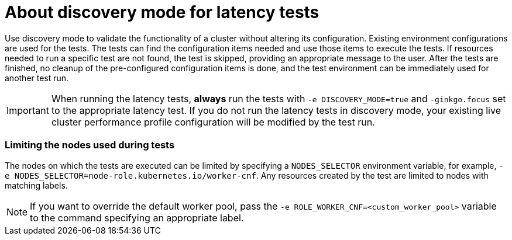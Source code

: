 // Module included in the following assemblies:
//
// * scalability_and_performance/cnf-performing-platform-verification-latency-tests.adoc

:_content-type: CONCEPT
[id="discovery-mode_{context}"]
= About discovery mode for latency tests

Use discovery mode to validate the functionality of a cluster without altering its configuration. Existing environment configurations are used for the tests. The tests can find the configuration items needed and use those items to execute the tests. If resources needed to run a specific test are not found, the test is skipped, providing an appropriate message to the user. After the tests are finished, no cleanup of the pre-configured configuration items is done, and the test environment can be immediately used for another test run.

[IMPORTANT]
====
When running the latency tests, **always** run the tests with `-e DISCOVERY_MODE=true` and `-ginkgo.focus` set to the appropriate latency test. If you do not run the latency tests in discovery mode, your existing live cluster performance profile configuration will be modified by the test run.
====

[discrete]
=== Limiting the nodes used during tests

The nodes on which the tests are executed can be limited by specifying a `NODES_SELECTOR` environment variable, for example, `-e NODES_SELECTOR=node-role.kubernetes.io/worker-cnf`. Any resources created by the test are limited to nodes with matching labels.

[NOTE]
====
If you want to override the default worker pool, pass the `-e ROLE_WORKER_CNF=<custom_worker_pool>` variable to the command specifying an appropriate label.
====

